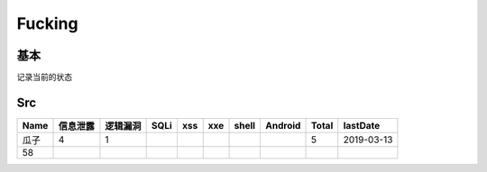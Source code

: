 Fucking
========================================

基本
--------------------------------
记录当前的状态

Src
--------------------------------
+------+----------+----------+------+-----+-----+-------+---------+-------+------------+
| Name | 信息泄露 | 逻辑漏洞 | SQLi | xss | xxe | shell | Android | Total |  lastDate  |
+======+==========+==========+======+=====+=====+=======+=========+=======+============+
| 瓜子 | 4        | 1        |      |     |     |       |         | 5     | 2019-03-13 |
+------+----------+----------+------+-----+-----+-------+---------+-------+------------+
| 58   |          |          |      |     |     |       |         |       |            |
+------+----------+----------+------+-----+-----+-------+---------+-------+------------+